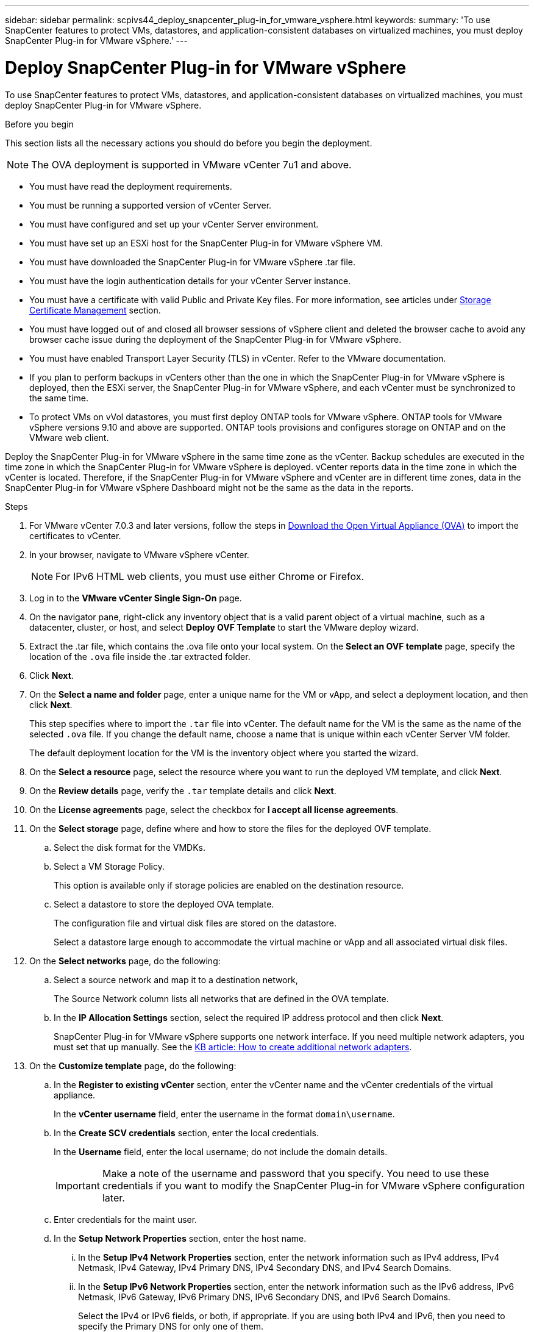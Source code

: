 ---
sidebar: sidebar
permalink: scpivs44_deploy_snapcenter_plug-in_for_vmware_vsphere.html
keywords:
summary: 'To use SnapCenter features to protect VMs, datastores, and application-consistent databases on virtualized machines, you must deploy SnapCenter Plug-in for VMware vSphere.'
---

= Deploy SnapCenter Plug-in for VMware vSphere
:hardbreaks:
:nofooter:
:icons: font
:linkattrs:
:imagesdir: ./media/

//
// This file was created with NDAC Version 2.0 (August 17, 2020)
//
// 2020-09-09 12:24:21.007767
//

[.lead]
To use SnapCenter features to protect VMs, datastores, and application-consistent databases on virtualized machines, you must deploy SnapCenter Plug-in for VMware vSphere.

.Before you begin
This section lists all the necessary actions you should do before you begin the deployment. 
[NOTE]
 The OVA deployment is supported in VMware vCenter 7u1 and above.

* You must have read the deployment requirements.
// BURT 1378132 observation 9, March 2021 Ronya
* You must be running a supported version of vCenter Server.
* You must have configured and set up your vCenter Server environment.
* You must have set up an ESXi host for the SnapCenter Plug-in for VMware vSphere VM.
* You must have downloaded the SnapCenter Plug-in for VMware vSphere .tar file.
* You must have the login authentication details for your vCenter Server instance.
* You must have a certificate with valid Public and Private Key files. For more information, see articles under https://kb.netapp.com/Advice_and_Troubleshooting/Data_Protection_and_Security/SnapCenter/SnapCenter_Certificate_Resolution_Guide[Storage Certificate Management] section.
* You must have logged out of and closed all browser sessions of vSphere client and deleted the browser cache to avoid any browser cache issue during the deployment of the SnapCenter Plug-in for VMware vSphere.
* You must have enabled Transport Layer Security (TLS) in vCenter. Refer to the VMware documentation.
* If you plan to perform backups in vCenters other than the one in which the SnapCenter Plug-in for VMware vSphere is deployed, then the ESXi server, the SnapCenter Plug-in for VMware vSphere, and each vCenter must be synchronized to the same time.
* To protect VMs on vVol datastores, you must first deploy ONTAP tools for VMware vSphere. ONTAP tools for VMware vSphere versions 9.10 and above are supported. ONTAP tools provisions and configures storage on ONTAP and on the VMware web client.

Deploy the SnapCenter Plug-in for VMware vSphere in the same time zone as the vCenter. Backup schedules are executed in the time zone in which the SnapCenter Plug-in for VMware vSphere is deployed. vCenter reports data in the time zone in which the vCenter is located. Therefore, if the SnapCenter Plug-in for VMware vSphere and vCenter are in different time zones, data in the SnapCenter Plug-in for VMware vSphere Dashboard might not be the same as the data in the reports.

.Steps

. For VMware vCenter 7.0.3 and later versions, follow the steps in link:scpivs44_download_the_ova_open_virtual_appliance.html[Download the Open Virtual Appliance (OVA)^] to import the certificates to vCenter.
. In your browser, navigate to VMware vSphere vCenter.
+
[NOTE]
For IPv6 HTML web clients, you must use either Chrome or Firefox.
. Log in to the *VMware vCenter Single Sign-On* page.
. On the navigator pane, right-click any inventory object that is a valid parent object of a virtual machine, such as a datacenter, cluster, or host, and select *Deploy OVF Template* to start the VMware deploy wizard.
. Extract the .tar file, which contains the .ova file onto your local system. On the *Select an OVF template* page, specify the location of the `.ova` file inside the .tar extracted folder. 
. Click *Next*.
+
. On the *Select a name and folder* page, enter a unique name for the VM or vApp, and select a deployment location, and then click *Next*.
+
This step specifies where to import the `.tar` file into vCenter. The default name for the VM is the same as the name of the selected `.ova` file. If you change the default name, choose a name that is unique within each vCenter Server VM folder.
+
The default deployment location for the VM is the inventory object where you started the wizard.
+
. On the *Select a resource* page, select the resource where you want to run the deployed VM template, and click *Next*.
. On the *Review details* page, verify the `.tar` template details and click *Next*.
. On the *License agreements* page, select the checkbox for *I accept all license agreements*.
. On the *Select storage* page, define where and how to store the files for the deployed OVF template.
.. Select the disk format for the VMDKs.
.. Select a VM Storage Policy.
+
This option is available only if storage policies are enabled on the destination resource.

.. Select a datastore to store the deployed OVA template.
+
The configuration file and virtual disk files are stored on the datastore.
+
Select a datastore large enough to accommodate the virtual machine or vApp and all associated virtual disk files.

. On the *Select networks* page, do the following:
.. Select a source network and map it to a destination network,
+
The Source Network column lists all networks that are defined in the OVA template.
.. In the *IP Allocation Settings* section, select the required IP address protocol and then click *Next*.
+
SnapCenter Plug-in for VMware vSphere supports one network interface. If you need multiple network adapters, you must set that up manually. See the https://kb.netapp.com/Advice_and_Troubleshooting/Data_Protection_and_Security/SnapCenter/How_to_create_additional_network_adapters_in_NDB_and_SCV_4.3[KB article: How to create additional network adapters^].
+
. On the *Customize template* page, do the following:

.. In the *Register to existing vCenter* section, enter the vCenter name and the vCenter credentials of the virtual appliance.
+
In the *vCenter username* field, enter the username in the format `domain\username`.

.. In the *Create SCV credentials* section, enter the local credentials.
+
In the *Username* field, enter the local username; do not include the domain details.
+
[IMPORTANT]
Make a note of the username and password that you specify. You need to use these credentials if you want to modify the SnapCenter Plug-in for VMware vSphere configuration later.

+
.. Enter credentials for the maint user.
+
.. In the *Setup Network Properties* section, enter the host name.
... In the *Setup IPv4 Network Properties* section, enter the network information such as IPv4 address, IPv4 Netmask, IPv4 Gateway, IPv4 Primary DNS, IPv4 Secondary DNS, and IPv4 Search Domains.
... In the *Setup IPv6 Network Properties* section, enter the network information such as the IPv6 address, IPv6 Netmask, IPv6 Gateway, IPv6 Primary DNS, IPv6 Secondary DNS, and IPv6 Search Domains.
+
Select the IPv4 or IPv6 fields, or both, if appropriate. If you are using both IPv4 and IPv6, then you need to specify the Primary DNS for only one of them.
+
[IMPORTANT]
You can skip these steps and leave the entries blank in the *Setup Network Properties* section, if you want to proceed with DHCP as your network configuration.

.. In *Setup Date and Time*, select the time zone where the vCenter is located.

. On the *Ready to complete* page, review the page and click *Finish*.
+
All hosts must be configured with IP addresses (FQDN hostnames are not supported). The deploy operation does not validate your input before deploying.
+
You can view the progress of the deployment from the Recent Tasks window while you wait for the OVF import and deployment tasks to finish.
+
When the SnapCenter Plug-in for VMware vSphere is successfully deployed, it is deployed as a Linux VM, registered with vCenter, and a VMware vSphere client is installed.

. Navigate to the VM where the SnapCenter Plug-in for VMware vSphere was deployed, then click the *Summary* tab, and then click the *Power On* box to start the virtual appliance.
. While the SnapCenter Plug-in for VMware vSphere is powering on, right-click the deployed SnapCenter Plug-in for VMware vSphere, select *Guest OS*, and then click *Install VMware tools*.
// BURT 1378132 observation 1, March 2021 Ronya
+
The VMware tools is installed on the VM where the SnapCenter Plug-in for VMware vSphere is deployed. For more information on installing VMware tools, see the VMware documentation.
+
The deployment might take a few minutes to complete. Successful deployment is indicated when the SnapCenter Plug-in for VMware vSphere is powered on, the VMware tools is installed, and the screen prompts you to log in to the SnapCenter Plug-in for VMware vSphere. You can switch your network configuration from DHCP to static during the first reboot. However, switching from static to DHCP is not supported.
// Burt 1416511 24Nov2021 Ronya
+
The screen displays the IP address where the SnapCenter Plug-in for VMware vSphere is deployed. Make a note of the IP address. You need to log in to the SnapCenter Plug-in for VMware vSphere management GUI if you want to make changes to the SnapCenter Plug-in for VMware vSphere configuration.
// BURT 1378132 observation 2, March 2021 Ronya
. Log in to the SnapCenter Plug-in for VMware vSphere management GUI using the IP address displayed on the deployment screen and using the credentials that you provided in the deployment wizard, then verify on the Dashboard that the SnapCenter Plug-in for VMware vSphere is successfully connected to vCenter and is enabled.
+
Use the format `\https://<appliance-IP-address>:8080` to access the management GUI.
+
Login with the admin username and password set at the time of deployment and the MFA token generated using the maintenance console.
+
If the SnapCenter Plug-in for VMware vSphere is not enabled, then see link:scpivs44_restart_the_vmware_vsphere_web_client_service.html[Restart the VMware vSphere client service].
// BURT 1378132 observation 10, March 2021 Ronya
+
If the host name is 'UnifiedVSC/SCV, then restart the appliance. If restarting the appliance does not change the host name to the specified host name, then you must reinstall the appliance.

.After you finish
You should complete the required link:scpivs44_post_deployment_required_operations_and_issues.html[post deployment operations].
